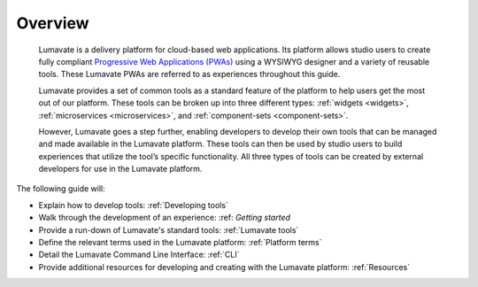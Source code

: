 .. _overview:

Overview
========

 Lumavate is a delivery platform for cloud-based web applications. Its platform allows studio users to create fully compliant `Progressive Web Applications (PWAs) <https://developers.google.com/web/progressive-web-apps/>`_ using a WYSIWYG designer and a variety of reusable tools. These Lumavate PWAs are referred to as experiences throughout this guide.  
 	
 Lumavate provides a set of common tools as a standard feature of the platform to help users get the most out of our platform. These tools can be broken up into three different types: :ref:`widgets <widgets>`, :ref:`microservices <microservices>`, and :ref:`component-sets <component-sets>`. 

 However, Lumavate goes a step further, enabling developers to develop their own tools that can be managed and made available in the Lumavate platform. These tools can then be used by studio users to build experiences that utilize the tool’s specific functionality. All three types of tools can be created by external developers for use in the Lumavate platform. 

The following guide will:

* Explain how to develop tools: :ref:`Developing tools`
* Walk through the development of an experience: :ref: `Getting started`
* Provide a run-down of Lumavate's standard tools: :ref:`Lumavate tools`
* Define the relevant terms used in the Lumavate platform: :ref:`Platform terms`
* Detail the Lumavate Command Line Interface: :ref:`CLI`
* Provide additional resources for developing and creating with the Lumavate platform: :ref:`Resources`
